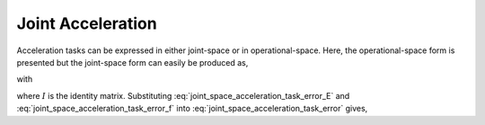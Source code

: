 
.. _joint_acc_task:

************************
Joint Acceleration
************************

Acceleration tasks can be expressed in either joint-space or in operational-space. Here, the operational-space form is presented but the joint-space form can easily be produced as,



.. math::
    :label: joint_space_acceleration_task_error

    \fjsa_{i} = \left\| \jsrd  - \jsrd_{i}^{\text{des}} \right\|_{2}^{2} \tc


with

.. math::
    :label: joint_space_acceleration_task_error_E

    \Ejsa &= \bmat{I & \0 }

.. math::
    :label: joint_space_acceleration_task_error_f

    \fvecjsa &= \jsrd_{i}^{\text{des}}\tc


where :math:`I` is the identity matrix. Substituting :eq:`joint_space_acceleration_task_error_E` and
:eq:`joint_space_acceleration_task_error_f` into
:eq:`joint_space_acceleration_task_error` gives,



.. math::
    :label: joint_space_acceleration_task_error_in_optvar

    \fjsa_{i} = \left\| \Ejsa \optvar  - \fvecjsa \right\|_{2}^{2} \tp
